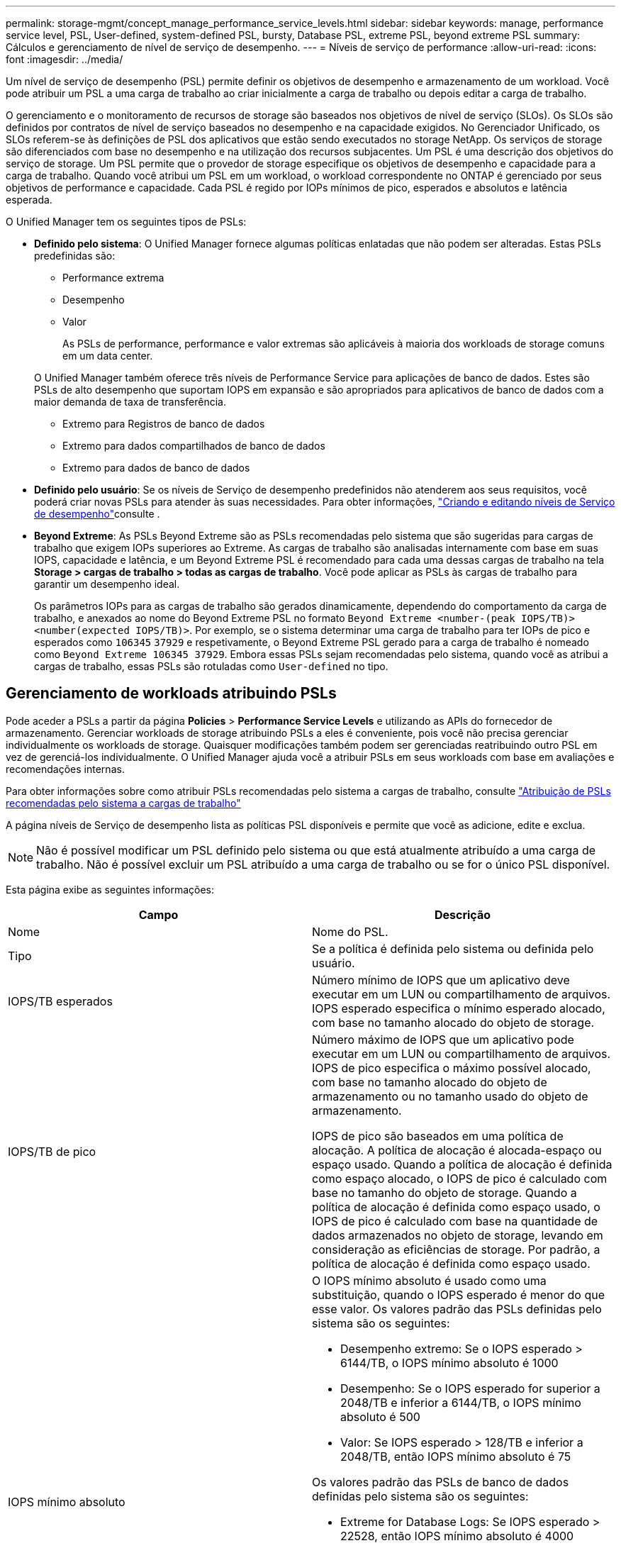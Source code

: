 ---
permalink: storage-mgmt/concept_manage_performance_service_levels.html 
sidebar: sidebar 
keywords: manage, performance service level, PSL, User-defined, system-defined PSL, bursty, Database PSL, extreme PSL, beyond extreme PSL 
summary: Cálculos e gerenciamento de nível de serviço de desempenho. 
---
= Níveis de serviço de performance
:allow-uri-read: 
:icons: font
:imagesdir: ../media/


[role="lead"]
Um nível de serviço de desempenho (PSL) permite definir os objetivos de desempenho e armazenamento de um workload. Você pode atribuir um PSL a uma carga de trabalho ao criar inicialmente a carga de trabalho ou depois editar a carga de trabalho.

O gerenciamento e o monitoramento de recursos de storage são baseados nos objetivos de nível de serviço (SLOs). Os SLOs são definidos por contratos de nível de serviço baseados no desempenho e na capacidade exigidos. No Gerenciador Unificado, os SLOs referem-se às definições de PSL dos aplicativos que estão sendo executados no storage NetApp. Os serviços de storage são diferenciados com base no desempenho e na utilização dos recursos subjacentes. Um PSL é uma descrição dos objetivos do serviço de storage. Um PSL permite que o provedor de storage especifique os objetivos de desempenho e capacidade para a carga de trabalho. Quando você atribui um PSL em um workload, o workload correspondente no ONTAP é gerenciado por seus objetivos de performance e capacidade. Cada PSL é regido por IOPs mínimos de pico, esperados e absolutos e latência esperada.

O Unified Manager tem os seguintes tipos de PSLs:

* *Definido pelo sistema*: O Unified Manager fornece algumas políticas enlatadas que não podem ser alteradas. Estas PSLs predefinidas são:
+
** Performance extrema
** Desempenho
** Valor
+
As PSLs de performance, performance e valor extremas são aplicáveis à maioria dos workloads de storage comuns em um data center.

+
O Unified Manager também oferece três níveis de Performance Service para aplicações de banco de dados. Estes são PSLs de alto desempenho que suportam IOPS em expansão e são apropriados para aplicativos de banco de dados com a maior demanda de taxa de transferência.

** Extremo para Registros de banco de dados
** Extremo para dados compartilhados de banco de dados
** Extremo para dados de banco de dados


* *Definido pelo usuário*: Se os níveis de Serviço de desempenho predefinidos não atenderem aos seus requisitos, você poderá criar novas PSLs para atender às suas necessidades. Para obter informações, link:../storage-mgmt/task_create_and_edit_psls.html["Criando e editando níveis de Serviço de desempenho"]consulte .
* *Beyond Extreme*: As PSLs Beyond Extreme são as PSLs recomendadas pelo sistema que são sugeridas para cargas de trabalho que exigem IOPs superiores ao Extreme. As cargas de trabalho são analisadas internamente com base em suas IOPS, capacidade e latência, e um Beyond Extreme PSL é recomendado para cada uma dessas cargas de trabalho na tela *Storage > cargas de trabalho > todas as cargas de trabalho*. Você pode aplicar as PSLs às cargas de trabalho para garantir um desempenho ideal.
+
Os parâmetros IOPs para as cargas de trabalho são gerados dinamicamente, dependendo do comportamento da carga de trabalho, e anexados ao nome do Beyond Extreme PSL no formato `Beyond Extreme <number-(peak IOPS/TB)> <number(expected IOPS/TB)>`. Por exemplo, se o sistema determinar uma carga de trabalho para ter IOPs de pico e esperados como `106345` `37929` e respetivamente, o Beyond Extreme PSL gerado para a carga de trabalho é nomeado como `Beyond Extreme 106345 37929`. Embora essas PSLs sejam recomendadas pelo sistema, quando você as atribui a cargas de trabalho, essas PSLs são rotuladas como `User-defined` no tipo.





== Gerenciamento de workloads atribuindo PSLs

Pode aceder a PSLs a partir da página *Policies* > *Performance Service Levels* e utilizando as APIs do fornecedor de armazenamento. Gerenciar workloads de storage atribuindo PSLs a eles é conveniente, pois você não precisa gerenciar individualmente os workloads de storage. Quaisquer modificações também podem ser gerenciadas reatribuindo outro PSL em vez de gerenciá-los individualmente. O Unified Manager ajuda você a atribuir PSLs em seus workloads com base em avaliações e recomendações internas.

Para obter informações sobre como atribuir PSLs recomendadas pelo sistema a cargas de trabalho, consulte link:..//storage-mgmt/concept_assign_policies_on_workloads.html#assigning-system-recommended-psls-to-workloads["Atribuição de PSLs recomendadas pelo sistema a cargas de trabalho"]

A página níveis de Serviço de desempenho lista as políticas PSL disponíveis e permite que você as adicione, edite e exclua.


NOTE: Não é possível modificar um PSL definido pelo sistema ou que está atualmente atribuído a uma carga de trabalho. Não é possível excluir um PSL atribuído a uma carga de trabalho ou se for o único PSL disponível.

Esta página exibe as seguintes informações:

|===
| Campo | Descrição 


 a| 
Nome
 a| 
Nome do PSL.



 a| 
Tipo
 a| 
Se a política é definida pelo sistema ou definida pelo usuário.



 a| 
IOPS/TB esperados
 a| 
Número mínimo de IOPS que um aplicativo deve executar em um LUN ou compartilhamento de arquivos. IOPS esperado especifica o mínimo esperado alocado, com base no tamanho alocado do objeto de storage.



 a| 
IOPS/TB de pico
 a| 
Número máximo de IOPS que um aplicativo pode executar em um LUN ou compartilhamento de arquivos. IOPS de pico especifica o máximo possível alocado, com base no tamanho alocado do objeto de armazenamento ou no tamanho usado do objeto de armazenamento.

IOPS de pico são baseados em uma política de alocação. A política de alocação é alocada-espaço ou espaço usado. Quando a política de alocação é definida como espaço alocado, o IOPS de pico é calculado com base no tamanho do objeto de storage. Quando a política de alocação é definida como espaço usado, o IOPS de pico é calculado com base na quantidade de dados armazenados no objeto de storage, levando em consideração as eficiências de storage. Por padrão, a política de alocação é definida como espaço usado.



 a| 
IOPS mínimo absoluto
 a| 
O IOPS mínimo absoluto é usado como uma substituição, quando o IOPS esperado é menor do que esse valor. Os valores padrão das PSLs definidas pelo sistema são os seguintes:

* Desempenho extremo: Se o IOPS esperado > 6144/TB, o IOPS mínimo absoluto é 1000
* Desempenho: Se o IOPS esperado for superior a 2048/TB e inferior a 6144/TB, o IOPS mínimo absoluto é 500
* Valor: Se IOPS esperado > 128/TB e inferior a 2048/TB, então IOPS mínimo absoluto é 75


Os valores padrão das PSLs de banco de dados definidas pelo sistema são os seguintes:

* Extreme for Database Logs: Se IOPS esperado > 22528, então IOPS mínimo absoluto é 4000
* Extremo para dados compartilhados de banco de dados: Se IOPS esperado > 16384, então IOPS mínimo absoluto é 2000
* Extremo para dados de banco de dados: Se o IOPS esperado > 12288, o IOPS mínimo absoluto é 2000


O valor mais alto do IOPS mínimo absoluto para PSLs personalizadas pode ser de no máximo 75000. O valor mais baixo é calculado da seguinte forma:

1000 ms/latência esperada



 a| 
Latência esperada
 a| 
Latência esperada para IOPS do storage em milissegundos por operação (ms/op).



 a| 
Capacidade
 a| 
Capacidade total disponível e usada nos clusters.



 a| 
Workloads
 a| 
Número de cargas de trabalho de armazenamento que foram atribuídas ao PSL.

|===
Para obter informações sobre como o IOPS de pico e os IOPs esperados ajudam a alcançar desempenho diferenciado consistente em clusters do ONTAP, consulte o seguinte artigo da KB: https://kb.netapp.com/Advice_and_Troubleshooting/Data_Infrastructure_Management/Active_IQ_Unified_Manager/What_is_Performance_Budgeting%3F["O que é orçamento de desempenho?"]



=== Eventos gerados para cargas de trabalho que ultrapassam o limite definido pelas PSLs

Observe que se as cargas de trabalho excederem o valor de latência esperado por 30% do tempo durante a hora anterior, o Unified Manager gerará um dos eventos a seguir para notificá-lo de um possível problema de desempenho:

* Limite de latência de volume de workload violado conforme definido pela Política de nível de Serviço de Performance
* Limite de latência LUN do workload violado conforme definido pela Política de nível de Serviço de Performance.


Você pode querer analisar a carga de trabalho para ver o que pode estar causando os valores de latência mais altos.

Para obter mais informações, consulte os seguintes links:

* link:../events/reference_volume_events.html#impact-area-performance["Eventos de volume"]
* link:../performance-checker/concept_what_happens_when_performance_threshold_policy_is_breached.html["O que acontece quando uma política de limite de desempenho é violada"]
* link:..//performance-checker/concept_how_unified_manager_uses_workload_response_time.html["Como o Unified Manager usa a latência do workload para identificar problemas de performance"]
* link:../performance-checker/concept_what_performance_events_are.html["Quais são os eventos de desempenho"]




=== PSLs definidas pelo sistema

A tabela a seguir fornece informações sobre as PSLs definidas pelo sistema:

|===
| Nível de Serviço de desempenho | Descrição e caso de uso | Latência esperada (ms/op) | IOPS de pico | IOPS esperado | IOPS mínimo absoluto 


 a| 
Performance extrema
 a| 
Fornece taxa de transferência extremamente alta a uma latência muito baixa

Ideal para aplicações sensíveis à latência
 a| 
1
 a| 
12288
 a| 
6144
 a| 
1000



 a| 
Desempenho
 a| 
Fornece alta taxa de transferência com baixa latência

Ideal para bancos de dados e aplicações virtualizadas
 a| 
2
 a| 
4096
 a| 
2048
 a| 
500



 a| 
Valor
 a| 
Fornece alta capacidade de armazenamento e latência moderada

Ideal para aplicativos de alta capacidade, como e-mail, conteúdo da Web, compartilhamentos de arquivos e destinos de backup
 a| 
17
 a| 
512
 a| 
128
 a| 
75



 a| 
Extremo para Registros de banco de dados
 a| 
Fornece taxa de transferência máxima com a menor latência.

Ideal para aplicações de base de dados que suportam registos de bases de dados. Este PSL fornece o throughput mais alto porque os logs do banco de dados são extremamente bursty e o Registro está constantemente em demanda.
 a| 
1
 a| 
45056
 a| 
22528
 a| 
4000



 a| 
Extremo para dados compartilhados de banco de dados
 a| 
Fornece taxa de transferência muito alta com a menor latência.

Ideal para dados de aplicativos de banco de dados que são armazenados em um armazenamento de dados comum, mas são compartilhados entre bancos de dados.
 a| 
1
 a| 
32768
 a| 
16384
 a| 
2000



 a| 
Extremo para dados de banco de dados
 a| 
Fornece alta taxa de transferência com a menor latência.

Ideal para dados de aplicativos de banco de dados, como informações de tabela de banco de dados e metadados.
 a| 
1
 a| 
24576
 a| 
12288
 a| 
2000

|===
